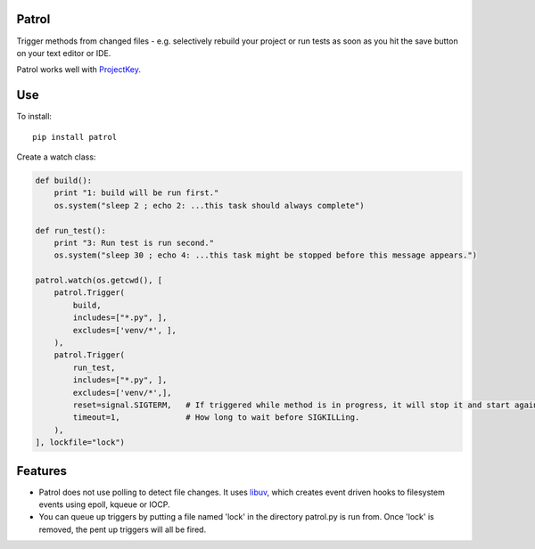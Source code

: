 Patrol
======

Trigger methods from changed files - e.g. selectively rebuild your project or
run tests as soon as you hit the save button on your text editor or IDE.

Patrol works well with ProjectKey_.


Use
===

To install::

    pip install patrol


Create a watch class:

.. code-block:: python

    def build():
        print "1: build will be run first."
        os.system("sleep 2 ; echo 2: ...this task should always complete")

    def run_test():
        print "3: Run test is run second."
        os.system("sleep 30 ; echo 4: ...this task might be stopped before this message appears.")

    patrol.watch(os.getcwd(), [
        patrol.Trigger(
            build,
            includes=["*.py", ],
            excludes=['venv/*', ],
        ),
        patrol.Trigger(
            run_test,
            includes=["*.py", ],
            excludes=['venv/*',],
            reset=signal.SIGTERM,   # If triggered while method is in progress, it will stop it and start again.
            timeout=1,              # How long to wait before SIGKILLing.
        ),
    ], lockfile="lock")


Features
========

* Patrol does not use polling to detect file changes. It uses libuv_, which creates event driven hooks to filesystem events using epoll, kqueue or IOCP.
* You can queue up triggers by putting a file named 'lock' in the directory patrol.py is run from. Once 'lock' is removed, the pent up triggers will all be fired.

.. _ProjectKey: https://github.com/crdoconnor/projectkey

.. _libuv: https://github.com/libuv/libuv
